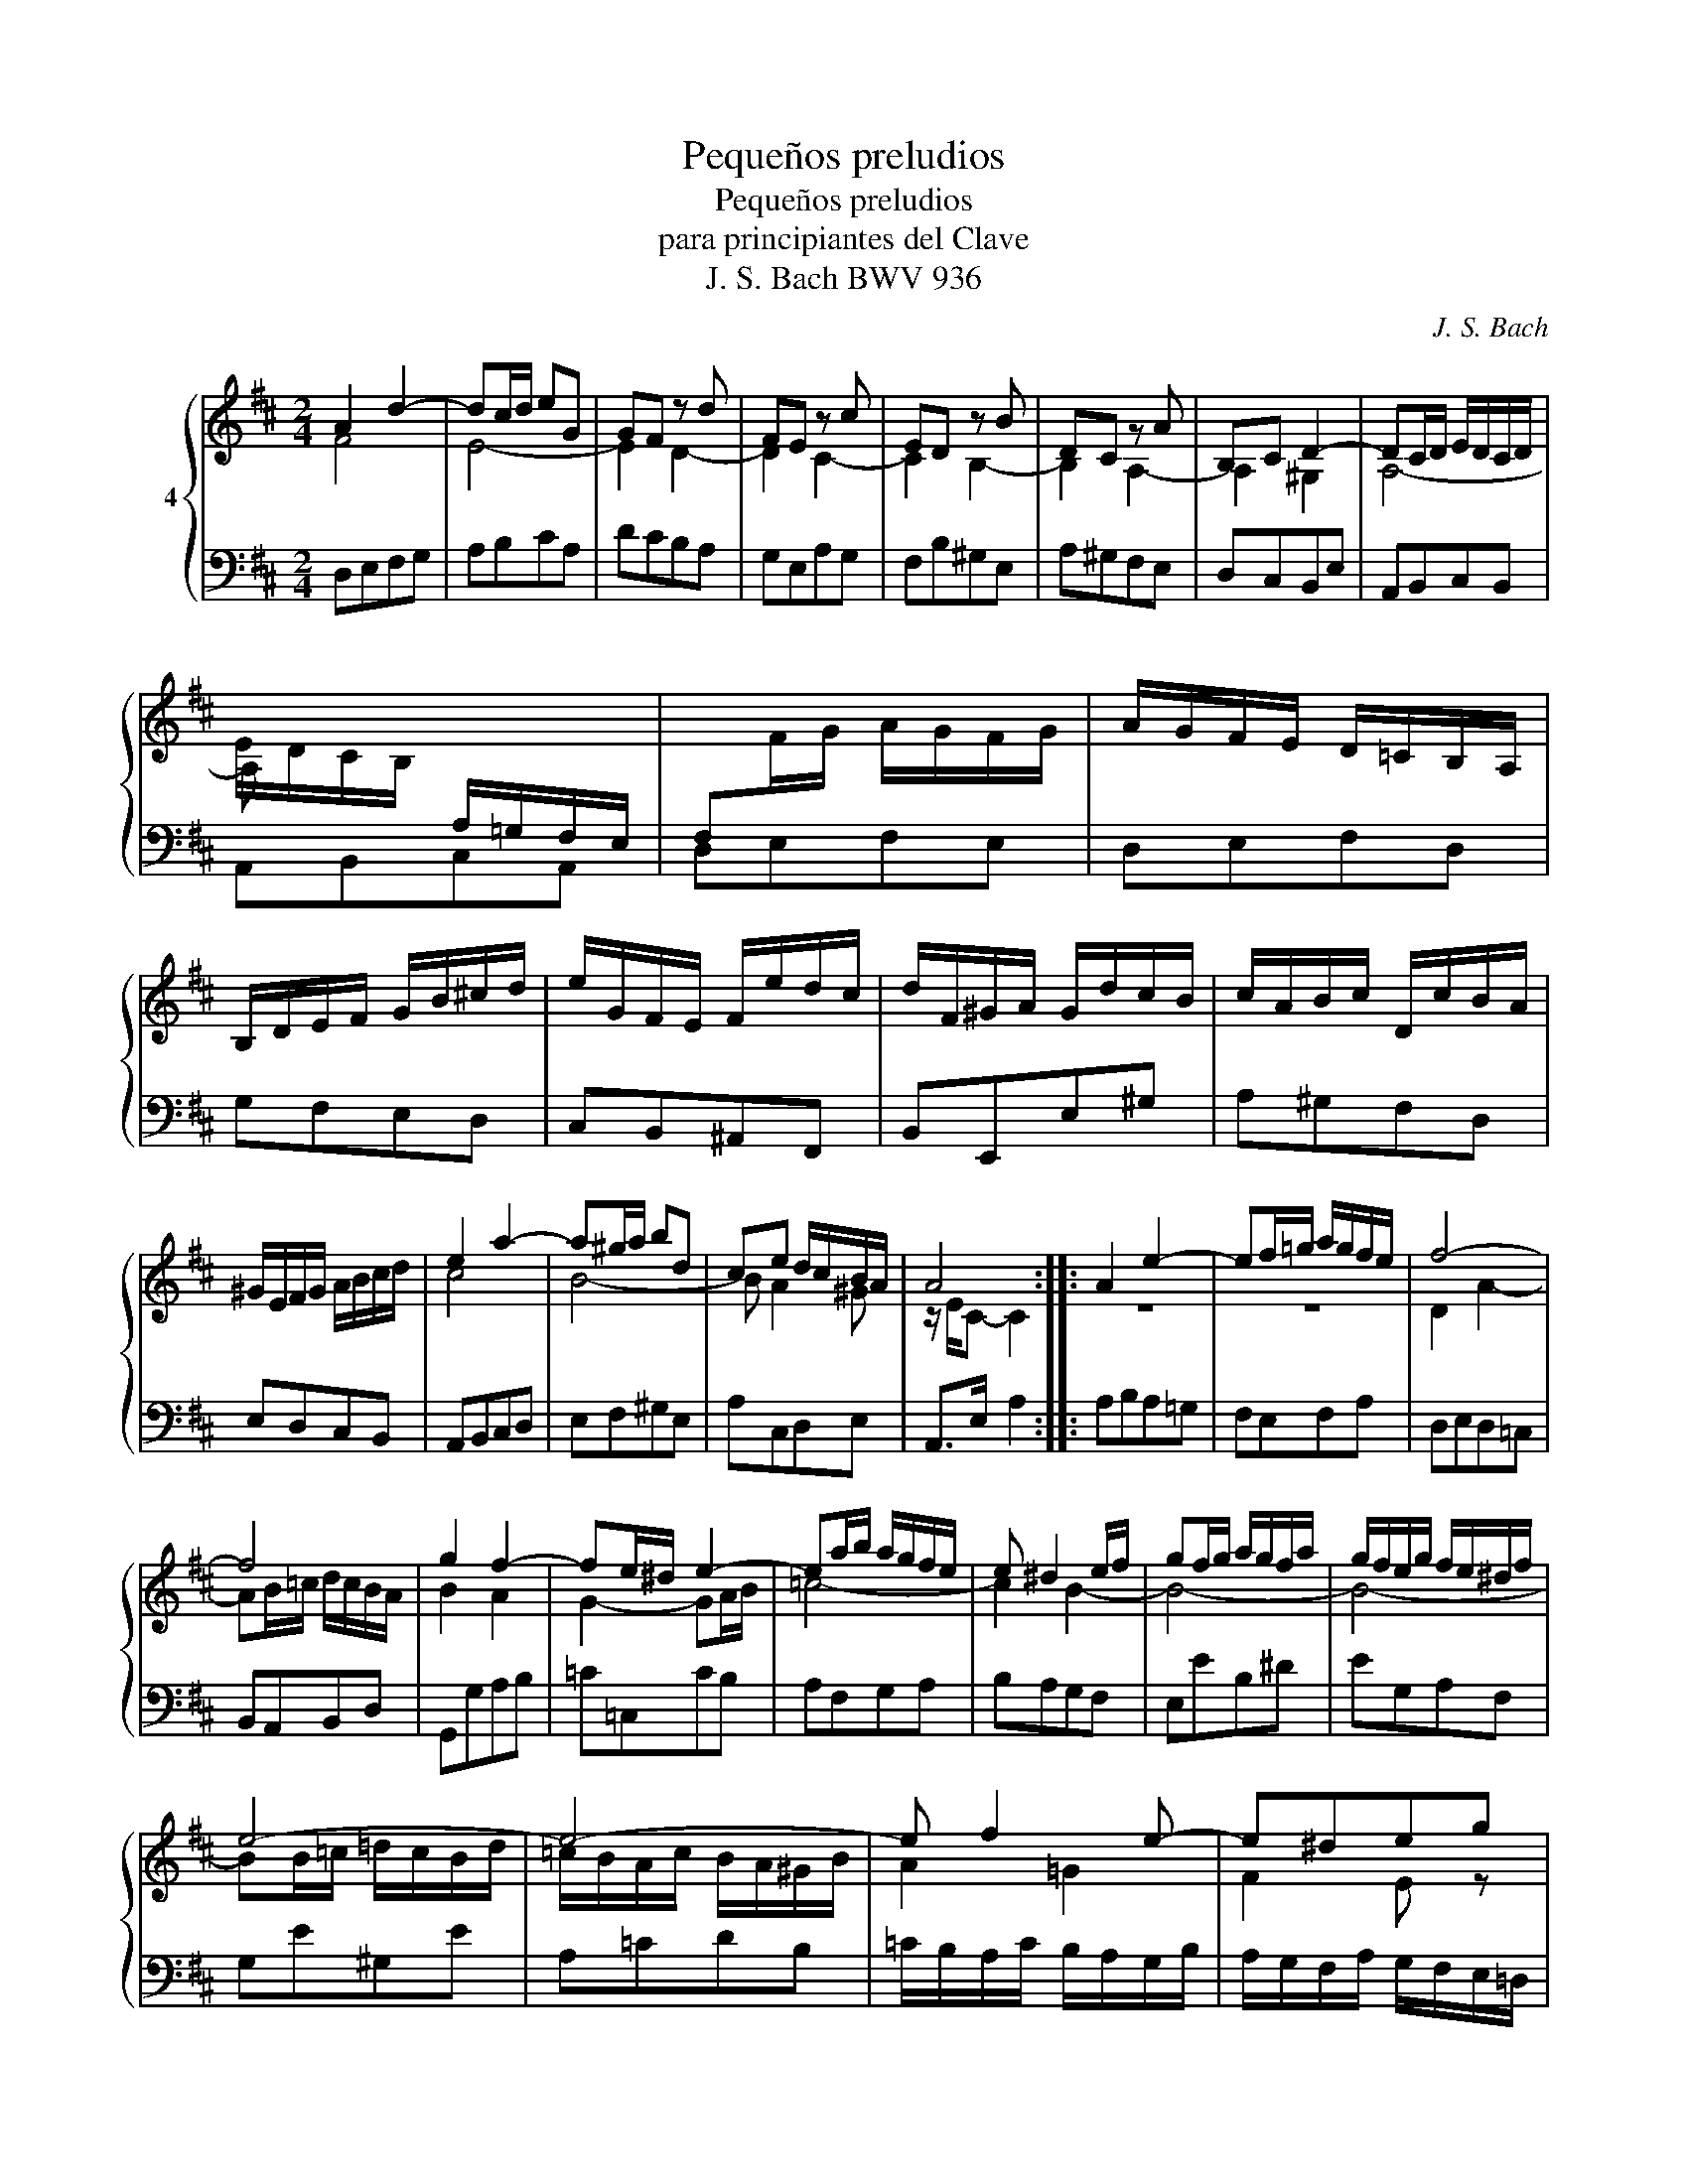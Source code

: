 X:1
T:Pequeños preludios
T:Pequeños preludios
T:para principiantes del Clave
T:J. S. Bach BWV 936
C:J. S. Bach
Z:BWV 936
%%score { ( 1 2 ) | ( 3 4 ) }
L:1/8
M:2/4
K:D
V:1 treble nm="4"
V:2 treble 
V:3 bass 
V:4 bass 
V:1
 A2 d2- | dc/d/ eG | GF z d | FE z c | ED z B | DC z A | B,C D2- | DC/D/ E/D/C/D/ | %8
 E/D/C/B,/[I:staff +1] A,/=G,/F,/E,/ | F,[I:staff -1]F/G/ A/G/F/G/ | A/G/F/E/ D/=C/B,/A,/ | %11
 B,/D/E/F/ G/B/^c/d/ | e/G/F/E/ F/e/d/c/ | d/F/^G/A/ G/d/c/B/ | c/A/B/c/ D/c/B/A/ | %15
 ^G/E/F/G/ A/B/c/d/ | e2 a2- | a^g/a/ bd | ce d/c/B/A/ | A4 :: A2 e2- | ef/=g/ a/g/f/e/ | f4- | %23
 f4 | g2 f2- | fe/^d/ e2- | ea/b/ a/g/f/e/ | e ^d2 e/f/ | gf/g/ a/g/f/a/ | g/f/e/g/ f/e/^d/f/ | %30
 e4- | e4- | e f2 e- | e^deg | A/g/f/a/ g/f/e/^d/ | e3 z | x4 | e4- | e2 g2 | =gf/e/ f/a/g/b/ | %40
 a/=c/B/A/ B/a/g/f/ | g/B/^c/d/ c/g/f/e/ | f/d/e/f/ G/f/e/d/ | c/A/B/c/ d/e/f/g/ | a2 d'2- | %45
 d'c'/d'/ e'g | fa g/f/e/d/ | d4 :| %48
V:2
 F4 | E4- | E2 D2- | D2 C2- | C2 B,2- | B,2 A,2- | A,2 ^G,2 | A,4- | A, x x2 | x4 | x4 | x4 | x4 | %13
 x4 | x4 | x4 | c4 | B4- | B A2 ^G | z/ E/C- C2 :: z4 | z4 | D2 A2- | AB/=c/ d/c/B/A/ | B2 A2 | %25
 G2- GA/B/ | =c4- | c2 B2- | B4- | B4- | BB/=c/ =d/c/B/d/ | =c/B/A/c/ B/A/^G/B/ | A2 =G2 | F2 E z | %34
 x4 | x4 | b2 =d2- | d^c/B/ c/A/^G/B/ | A4- | A2 z2 | x4 | x4 | x4 | x4 | f4 | e4- | e d2 c | %47
 z/ A/F- !fermata!F2 :| %48
V:3
 D,E,F,G, | A,B,CA, | DCB,A, | G,E,A,G, | F,B,^G,E, | A,^G,F,E, | D,C,B,,E, | A,,B,,C,B,, | %8
 A,,B,,C,A,, | D,E,F,E, | D,E,F,D, | G,F,E,D, | C,B,,^A,,F,, | B,,E,,E,^G, | A,^G,F,D, | %15
 E,D,C,B,, | A,,B,,C,D, | E,F,^G,E, | A,C,D,E, | A,,>E, A,2 :: x4 | x4 | x4 | x4 | x4 | x4 | x4 | %27
 x4 | x4 | x4 | x4 | x4 | x4 | x4 | z2 z A,- | A,/G,/F,/A,/ G, z | x4 | x4 | x4 | x4 | x4 | x4 | %42
 x4 | x4 | x4 | x4 | x4 | x4 :| %48
V:4
 x4 | x4 | x4 | x4 | x4 | x4 | x4 | x4 | x4 | x4 | x4 | x4 | x4 | x4 | x4 | x4 | x4 | x4 | x4 | %19
 x4 :: A,B,A,=G, | F,E,F,A, | D,E,D,=C, | B,,A,,B,,D, | G,,G,A,B, | =C=C,CB, | A,F,G,A, | %27
 B,A,G,F, | E,EB,^D | EG,A,F, | G,E^G,E | A,=CDB, | =C/B,/A,/C/ B,/A,/G,/B,/ | %33
 A,/G,/F,/A,/ G,/F,/E,/=D,/ | =C,/B,,/A,,/C,/ B,,2 | E,2- E,/^D,/E,/F,/ | ^G,B,G,E, | A, A,,2 B,, | %38
 ^C,E,C,A,, | D, D,,2 E, | F,E,^D,B,, | E,A,,A,C | DCB,G, | A,G,F,E, | D,E,F,G, | A,B,CA, | %46
 DF,G,A, | D,>A, D2 :| %48

